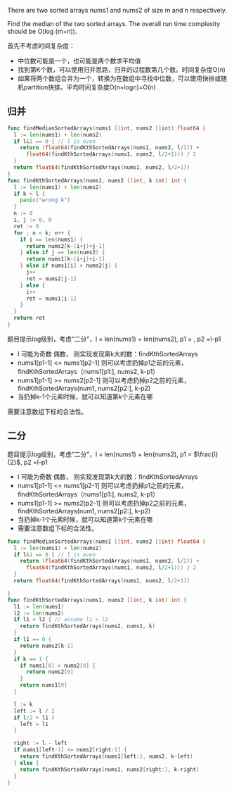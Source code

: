There are two sorted arrays nums1 and nums2 of size m and n respectively.

Find the median of the two sorted arrays. The overall run time complexity should be O(log (m+n)).

首先不考虑时间复杂度：
- 中位数可能是一个，也可能是两个数求平均值
- 找到第K个数，可以使用归并思路，归并的过程数第几个数。时间复杂度O(n)
- 如果将两个数组合并为一个，转换为在数组中寻找中位数，可以使用快排或随机partition快排。平均时间复杂度O(n+logn)=O(n)
** 归并
#+BEGIN_SRC go
  func findMedianSortedArrays(nums1 []int, nums2 []int) float64 {
    l := len(nums1) + len(nums2)
    if l&1 == 0 { // l is even
      return (float64(findKthSortedArrays(nums1, nums2, l/2)) +
        float64(findKthSortedArrays(nums1, nums2, l/2+1))) / 2
    }
    return float64(findKthSortedArrays(nums1, nums2, l/2+1))
  }
  func findKthSortedArrays(nums1, nums2 []int, k int) int {
    l := len(nums1) + len(nums2)
    if k > l {
      panic("wrong k")
    }
    n := 0
    i, j := 0, 0
    ret := 0
    for ; n < k; n++ {
      if i == len(nums1) {
        return nums2[k-(i+j)+j-1]
      } else if j == len(nums2) {
        return nums1[k-(i+j)+i-1]
      } else if nums1[i] > nums2[j] {
        j++
        ret = nums2[j-1]
      } else {
        i++
        ret = nums1[i-1]
      }
    }
    return ret
  }
#+END_SRC

题目提示log级别，考虑“二分”，l = len(nums1) + len(nums2), p1 = \frac{l}{2}, p2 =l-p1 
- l 可能为奇数 偶数， 则实现发现第k大的数：findKthSortedArrays
- nums1[p1-1] <= nums1[p2-1] 则可以考虑扔掉p1之前的元素，findKthSortedArrays（nums1[p1:], nums2, k-p1）
- nums1[p1-1] >= nums2[p2-1] 则可以考虑扔掉p2之前的元素，findKthSortedArrays(num1, nums2[p2:], k-p2)
- 当扔掉k-1个元素时候，就可以知道第k个元素在哪

需要注意数组下标的合法性。
** 二分
题目提示log级别，考虑“二分”，l = len(nums1) + len(nums2), p1 = $\frac{l}{2}$, p2 =l-p1

- l 可能为奇数 偶数， 则实现发现第k大的数：findKthSortedArrays
- nums1[p1-1] <= nums1[p2-1] 则可以考虑扔掉p1之前的元素，findKthSortedArrays（nums1[p1:], nums2, k-p1）
- nums1[p1-1] >= nums2[p2-1] 则可以考虑扔掉p2之前的元素，findKthSortedArrays(num1, nums2[p2:], k-p2)
- 当扔掉k-1个元素时候，就可以知道第k个元素在哪
- 需要注意数组下标的合法性。

#+BEGIN_SRC go
  func findMedianSortedArrays(nums1 []int, nums2 []int) float64 {
    l := len(nums1) + len(nums2)
    if l&1 == 0 { // l is even
      return (float64(findKthSortedArrays(nums1, nums2, l/2)) +
        float64(findKthSortedArrays(nums1, nums2, l/2+1))) / 2
    }
    return float64(findKthSortedArrays(nums1, nums2, l/2+1))

  }
  func findKthSortedArrays(nums1, nums2 []int, k int) int {
    l1 := len(nums1)
    l2 := len(nums2)
    if l1 > l2 { // assume l1 < l2
      return findKthSortedArrays(nums2, nums1, k)
    }
    if l1 == 0 {
      return nums2[k-1]
    }
    if k == 1 {
      if nums1[0] > nums2[0] {
        return nums2[0]
      }
      return nums1[0]
    }

    l := k
    left := l / 2
    if l/2 > l1 {
      left = l1
    }

    right := l - left
    if nums1[left-1] <= nums2[right-1] {
      return findKthSortedArrays(nums1[left:], nums2, k-left)
    } else {
      return findKthSortedArrays(nums1, nums2[right:], k-right)
    }
  }
#+END_SRC
